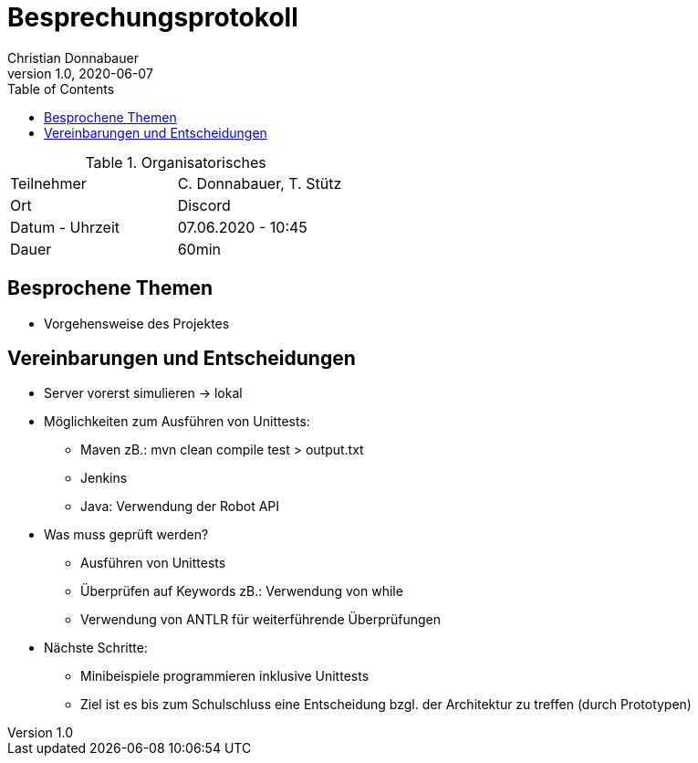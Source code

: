 = Besprechungsprotokoll
Christian Donnabauer
1.0, 2020-06-07
ifndef::imagesdir[:imagesdir: images]
:icons: font
:toc: left

.Organisatorisches
|===

|Teilnehmer |C. Donnabauer, T. Stütz
|Ort|Discord
|Datum - Uhrzeit| 07.06.2020 - 10:45
|Dauer| 60min
|===

== Besprochene Themen

* Vorgehensweise des Projektes

== Vereinbarungen und Entscheidungen

* Server vorerst simulieren -> lokal
* Möglichkeiten zum Ausführen von Unittests:
** Maven zB.: mvn clean compile test > output.txt
** Jenkins
** Java: Verwendung der Robot API
* Was muss geprüft werden?
** Ausführen von Unittests
** Überprüfen auf Keywords zB.: Verwendung von while
** Verwendung von ANTLR für weiterführende Überprüfungen
* Nächste Schritte:
** Minibeispiele programmieren inklusive Unittests
** Ziel ist es bis zum Schulschluss eine Entscheidung bzgl. der Architektur zu treffen (durch Prototypen)